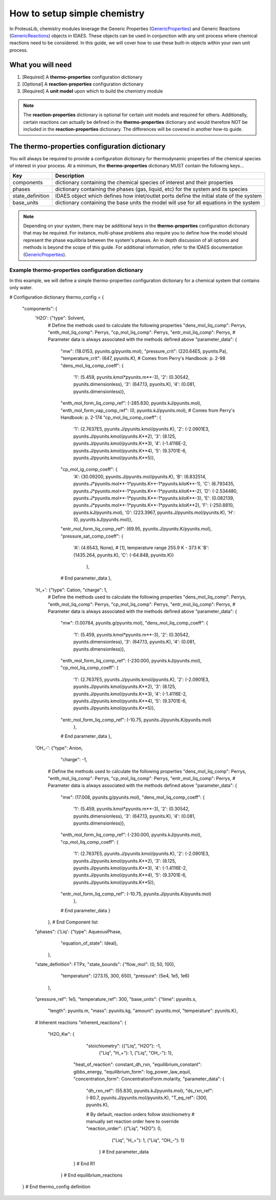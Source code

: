 How to setup simple chemistry
=============================

.. _GenericProperties: https://idaes-pse.readthedocs.io/en/stable/user_guide/components/property_package/general/index.html#generic-property-package-framework
.. _GenericReactions: https://idaes-pse.readthedocs.io/en/stable/user_guide/components/property_package/general_reactions/index.html

In ProteusLib, chemistry modules leverage the Generic Properties
(`GenericProperties`_)
and Generic Reactions
(`GenericReactions`_)
objects in IDAES. These objects can be used in conjunction with any unit process
where chemical reactions need to be considered. In this guide, we will cover how
to use these built-in objects within your own unit process.

What you will need
------------------

1. [Required] A **thermo-properties** configuration dictionary
2. [Optional] A **reaction-properties** configuration dictionary
3. [Required] A **unit model** upon which to build the chemistry module

.. note::

    The **reaction-properties** dictionary is optional for certain unit models and
    required for others. Additionally, certain reactions can actually be defined
    in the **thermo-properties** dictionary and would therefore NOT be included in
    the **reaction-properties** dictionary. The differences will be covered in another
    how-to guide.

The **thermo-properties** configuration dictionary
--------------------------------------------------

You will always be required to provide a configuration dictionary for thermodynamic
properties of the chemical species of interest in your process. At a minimum, the
**thermo-properties** dictionary MUST contain the following keys...

+----------------------+-------------------------------------------------------------------------------------------+
|     Key              |  Description                                                                              |
+======================+===========================================================================================+
| components           | dictionary containing the chemical species of interest and their properties               |
+----------------------+-------------------------------------------------------------------------------------------+
| phases               | dictionary containing the phases (gas, liquid, etc) for the system and its species        |
+----------------------+-------------------------------------------------------------------------------------------+
| state_definition     | IDAES object which defines how inlet/outlet ports define the initial state of the system  |
+----------------------+-------------------------------------------------------------------------------------------+
| base_units           | dictionary containing the base units the model will use for all equations in the system   |
+----------------------+-------------------------------------------------------------------------------------------+

.. note::

    Depending on your system, there may be additional keys in the **thermo-properties**
    configuration dictionary that may be required. For instance, multi-phase problems
    also require you to define how the model should represent the phase equilibria
    between the system's phases. An in depth discussion of all options and methods
    is beyond the scope of this guide. For additional information, refer to the IDAES
    documentation (`GenericProperties`_).

Example thermo-properties configuration dictionary
^^^^^^^^^^^^^^^^^^^^^^^^^^^^^^^^^^^^^^^^^^^^^^^^^^

In this example, we will define a simple thermo-properties configuration dictionary
for a chemical system that contains only water.

.. code-block:: python

# Configuration dictionary
thermo_config = {
    "components": {
        'H2O': {"type": Solvent,
              # Define the methods used to calculate the following properties
              "dens_mol_liq_comp": Perrys,
              "enth_mol_liq_comp": Perrys,
              "cp_mol_liq_comp": Perrys,
              "entr_mol_liq_comp": Perrys,
              # Parameter data is always associated with the methods defined above
              "parameter_data": {
                    "mw": (18.0153, pyunits.g/pyunits.mol),
                    "pressure_crit": (220.64E5, pyunits.Pa),
                    "temperature_crit": (647, pyunits.K),
                    # Comes from Perry's Handbook:  p. 2-98
                    "dens_mol_liq_comp_coeff": {
                        '1': (5.459, pyunits.kmol*pyunits.m**-3),
                        '2': (0.30542, pyunits.dimensionless),
                        '3': (647.13, pyunits.K),
                        '4': (0.081, pyunits.dimensionless)},
                    "enth_mol_form_liq_comp_ref": (-285.830, pyunits.kJ/pyunits.mol),
                    "enth_mol_form_vap_comp_ref": (0, pyunits.kJ/pyunits.mol),
                    # Comes from Perry's Handbook:  p. 2-174
                    "cp_mol_liq_comp_coeff": {
                        '1': (2.7637E5, pyunits.J/pyunits.kmol/pyunits.K),
                        '2': (-2.0901E3, pyunits.J/pyunits.kmol/pyunits.K**2),
                        '3': (8.125, pyunits.J/pyunits.kmol/pyunits.K**3),
                        '4': (-1.4116E-2, pyunits.J/pyunits.kmol/pyunits.K**4),
                        '5': (9.3701E-6, pyunits.J/pyunits.kmol/pyunits.K**5)},
                    "cp_mol_ig_comp_coeff": {
                        'A': (30.09200, pyunits.J/pyunits.mol/pyunits.K),
                        'B': (6.832514, pyunits.J*pyunits.mol**-1*pyunits.K**-1*pyunits.kiloK**-1),
                        'C': (6.793435, pyunits.J*pyunits.mol**-1*pyunits.K**-1*pyunits.kiloK**-2),
                        'D': (-2.534480, pyunits.J*pyunits.mol**-1*pyunits.K**-1*pyunits.kiloK**-3),
                        'E': (0.082139, pyunits.J*pyunits.mol**-1*pyunits.K**-1*pyunits.kiloK**2),
                        'F': (-250.8810, pyunits.kJ/pyunits.mol),
                        'G': (223.3967, pyunits.J/pyunits.mol/pyunits.K),
                        'H': (0, pyunits.kJ/pyunits.mol)},
                    "entr_mol_form_liq_comp_ref": (69.95, pyunits.J/pyunits.K/pyunits.mol),
                    "pressure_sat_comp_coeff": {
                        'A': (4.6543, None),  # [1], temperature range 255.9 K - 373 K
                        'B': (1435.264, pyunits.K),
                        'C': (-64.848, pyunits.K)}
                                },
                    # End parameter_data
                    },
        'H_+': {"type": Cation, "charge": 1,
              # Define the methods used to calculate the following properties
              "dens_mol_liq_comp": Perrys,
              "enth_mol_liq_comp": Perrys,
              "cp_mol_liq_comp": Perrys,
              "entr_mol_liq_comp": Perrys,
              # Parameter data is always associated with the methods defined above
              "parameter_data": {
                    "mw": (1.00784, pyunits.g/pyunits.mol),
                    "dens_mol_liq_comp_coeff": {
                        '1': (5.459, pyunits.kmol*pyunits.m**-3),
                        '2': (0.30542, pyunits.dimensionless),
                        '3': (647.13, pyunits.K),
                        '4': (0.081, pyunits.dimensionless)},
                    "enth_mol_form_liq_comp_ref": (-230.000, pyunits.kJ/pyunits.mol),
                    "cp_mol_liq_comp_coeff": {
                        '1': (2.7637E5, pyunits.J/pyunits.kmol/pyunits.K),
                        '2': (-2.0901E3, pyunits.J/pyunits.kmol/pyunits.K**2),
                        '3': (8.125, pyunits.J/pyunits.kmol/pyunits.K**3),
                        '4': (-1.4116E-2, pyunits.J/pyunits.kmol/pyunits.K**4),
                        '5': (9.3701E-6, pyunits.J/pyunits.kmol/pyunits.K**5)},
                    "entr_mol_form_liq_comp_ref": (-10.75, pyunits.J/pyunits.K/pyunits.mol)
                                },
                    # End parameter_data
                    },
        'OH_-': {"type": Anion,
                "charge": -1,
              # Define the methods used to calculate the following properties
              "dens_mol_liq_comp": Perrys,
              "enth_mol_liq_comp": Perrys,
              "cp_mol_liq_comp": Perrys,
              "entr_mol_liq_comp": Perrys,
              # Parameter data is always associated with the methods defined above
              "parameter_data": {
                    "mw": (17.008, pyunits.g/pyunits.mol),
                    "dens_mol_liq_comp_coeff": {
                        '1': (5.459, pyunits.kmol*pyunits.m**-3),
                        '2': (0.30542, pyunits.dimensionless),
                        '3': (647.13, pyunits.K),
                        '4': (0.081, pyunits.dimensionless)},
                    "enth_mol_form_liq_comp_ref": (-230.000, pyunits.kJ/pyunits.mol),
                    "cp_mol_liq_comp_coeff": {
                        '1': (2.7637E5, pyunits.J/pyunits.kmol/pyunits.K),
                        '2': (-2.0901E3, pyunits.J/pyunits.kmol/pyunits.K**2),
                        '3': (8.125, pyunits.J/pyunits.kmol/pyunits.K**3),
                        '4': (-1.4116E-2, pyunits.J/pyunits.kmol/pyunits.K**4),
                        '5': (9.3701E-6, pyunits.J/pyunits.kmol/pyunits.K**5)},
                    "entr_mol_form_liq_comp_ref": (-10.75, pyunits.J/pyunits.K/pyunits.mol)
                                },
                    # End parameter_data
                    }
              },
              # End Component list
        "phases":  {'Liq': {"type": AqueousPhase,
                            "equation_of_state": Ideal},
                    },

        "state_definition": FTPx,
        "state_bounds": {"flow_mol": (0, 50, 100),
                         "temperature": (273.15, 300, 650),
                         "pressure": (5e4, 1e5, 1e6)
                     },

        "pressure_ref": 1e5,
        "temperature_ref": 300,
        "base_units": {"time": pyunits.s,
                       "length": pyunits.m,
                       "mass": pyunits.kg,
                       "amount": pyunits.mol,
                       "temperature": pyunits.K},

        # Inherent reactions
        "inherent_reactions": {
            "H2O_Kw": {
                    "stoichiometry": {("Liq", "H2O"): -1,
                                     ("Liq", "H_+"): 1,
                                     ("Liq", "OH_-"): 1},
                   "heat_of_reaction": constant_dh_rxn,
                   "equilibrium_constant": gibbs_energy,
                   "equilibrium_form": log_power_law_equil,
                   "concentration_form": ConcentrationForm.molarity,
                   "parameter_data": {
                       "dh_rxn_ref": (55.830, pyunits.kJ/pyunits.mol),
                       "ds_rxn_ref": (-80.7, pyunits.J/pyunits.mol/pyunits.K),
                       "T_eq_ref": (300, pyunits.K),

                       # By default, reaction orders follow stoichiometry
                       #    manually set reaction order here to override
                       "reaction_order": {("Liq", "H2O"): 0,
                                        ("Liq", "H_+"): 1,
                                        ("Liq", "OH_-"): 1}
                        }
                        # End parameter_data
                   }
                   # End R1
             }
             # End equilibrium_reactions
    }
    # End thermo_config definition
